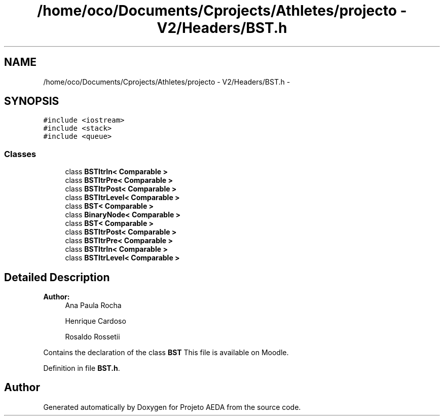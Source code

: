 .TH "/home/oco/Documents/Cprojects/Athletes/projecto - V2/Headers/BST.h" 3 "Tue Dec 27 2016" "Version 2" "Projeto AEDA" \" -*- nroff -*-
.ad l
.nh
.SH NAME
/home/oco/Documents/Cprojects/Athletes/projecto - V2/Headers/BST.h \- 
.SH SYNOPSIS
.br
.PP
\fC#include <iostream>\fP
.br
\fC#include <stack>\fP
.br
\fC#include <queue>\fP
.br

.SS "Classes"

.in +1c
.ti -1c
.RI "class \fBBSTItrIn< Comparable >\fP"
.br
.ti -1c
.RI "class \fBBSTItrPre< Comparable >\fP"
.br
.ti -1c
.RI "class \fBBSTItrPost< Comparable >\fP"
.br
.ti -1c
.RI "class \fBBSTItrLevel< Comparable >\fP"
.br
.ti -1c
.RI "class \fBBST< Comparable >\fP"
.br
.ti -1c
.RI "class \fBBinaryNode< Comparable >\fP"
.br
.ti -1c
.RI "class \fBBST< Comparable >\fP"
.br
.ti -1c
.RI "class \fBBSTItrPost< Comparable >\fP"
.br
.ti -1c
.RI "class \fBBSTItrPre< Comparable >\fP"
.br
.ti -1c
.RI "class \fBBSTItrIn< Comparable >\fP"
.br
.ti -1c
.RI "class \fBBSTItrLevel< Comparable >\fP"
.br
.in -1c
.SH "Detailed Description"
.PP 

.PP
\fBAuthor:\fP
.RS 4
Ana Paula Rocha 
.PP
Henrique Cardoso 
.PP
Rosaldo Rossetii
.RE
.PP
Contains the declaration of the class \fBBST\fP This file is available on Moodle\&. 
.PP
Definition in file \fBBST\&.h\fP\&.
.SH "Author"
.PP 
Generated automatically by Doxygen for Projeto AEDA from the source code\&.
